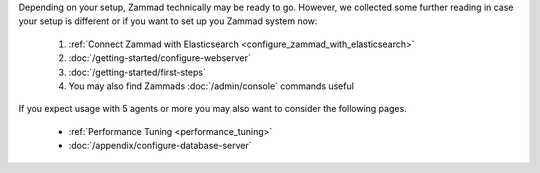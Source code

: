 Depending on your setup, Zammad technically may be ready to go.
However, we collected some further reading in case your setup is different or
if you want to set up you Zammad system now:

   #. :ref:`Connect Zammad with Elasticsearch <configure_zammad_with_elasticsearch>`
   #. :doc:`/getting-started/configure-webserver`
   #. :doc:`/getting-started/first-steps`
   #. You may also find Zammads :doc:`/admin/console` commands useful

If you expect usage with 5 agents or more you may also want to consider the
following pages.

   * :ref:`Performance Tuning <performance_tuning>`
   * :doc:`/appendix/configure-database-server`
